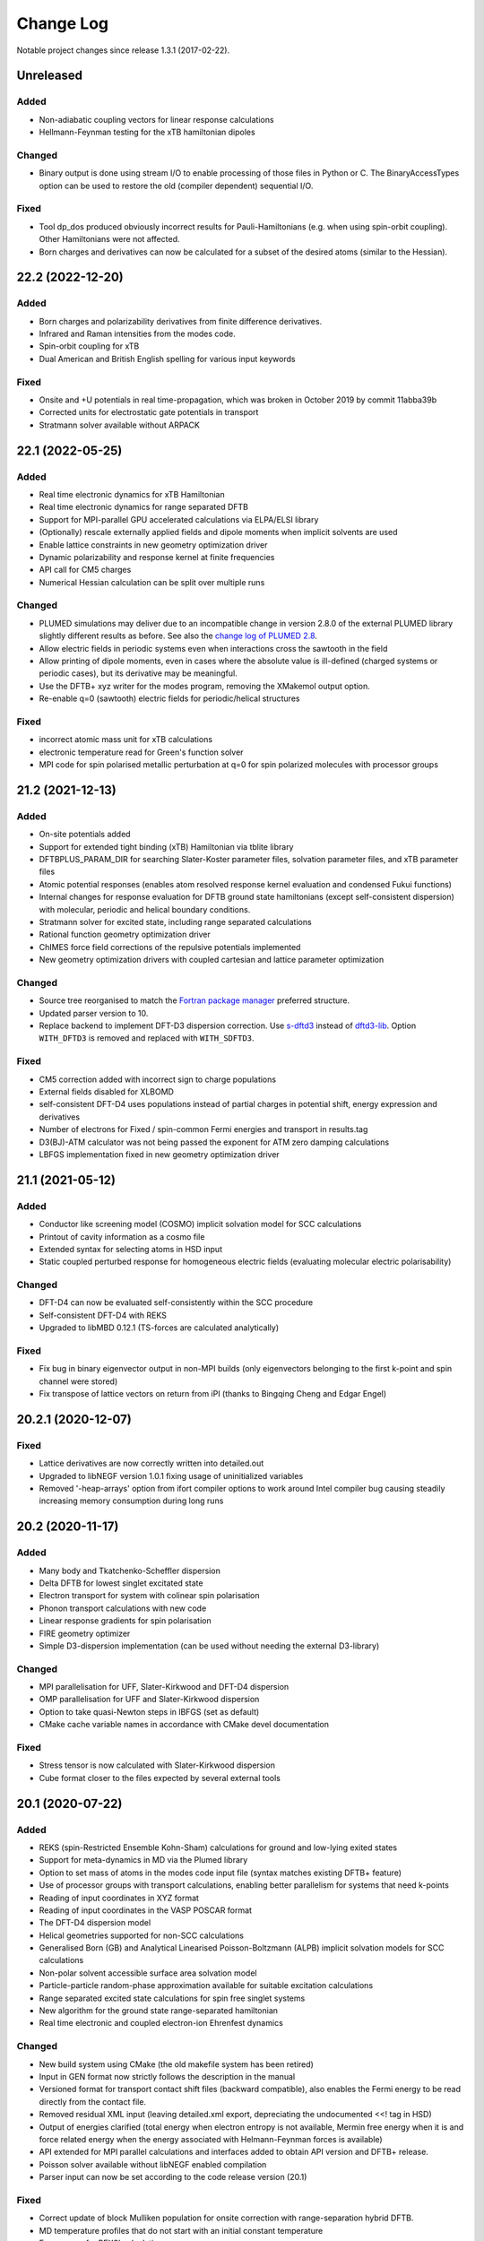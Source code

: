 **********
Change Log
**********

Notable project changes since release 1.3.1 (2017-02-22).


Unreleased
==========

Added
-----

- Non-adiabatic coupling vectors for linear response calculations

- Hellmann-Feynman testing for the xTB hamiltonian dipoles


Changed
-------

- Binary output is done using stream I/O to enable processing of those files in
  Python or C. The BinaryAccessTypes option can be used to restore the old
  (compiler dependent) sequential I/O.


Fixed
-----

- Tool dp_dos produced obviously incorrect results for Pauli-Hamiltonians (e.g.
  when using spin-orbit coupling). Other Hamiltonians were not affected.

- Born charges and derivatives can now be calculated for a subset of the desired
  atoms (similar to the Hessian).


22.2 (2022-12-20)
=================

Added
-----

- Born charges and polarizability derivatives from finite difference
  derivatives.

- Infrared and Raman intensities from the modes code.

- Spin-orbit coupling for xTB

- Dual American and British English spelling for various input keywords


Fixed
-----

- Onsite and +U potentials in real time-propagation, which was broken
  in October 2019 by commit 11abba39b

- Corrected units for electrostatic gate potentials in transport

- Stratmann solver available without ARPACK


22.1 (2022-05-25)
=================

Added
-----

- Real time electronic dynamics for xTB Hamiltonian

- Real time electronic dynamics for range separated DFTB

- Support for MPI-parallel GPU accelerated calculations via ELPA/ELSI library

- (Optionally) rescale externally applied fields and dipole moments
  when implicit solvents are used

- Enable lattice constraints in new geometry optimization driver

- Dynamic polarizability and response kernel at finite frequencies

- API call for CM5 charges

- Numerical Hessian calculation can be split over multiple runs


Changed
-------

- PLUMED simulations may deliver due to an incompatible change in version 2.8.0
  of the external PLUMED library slightly different results as before. See also
  the `change log of PLUMED 2.8
  <https://www.plumed.org/doc-v2.8/user-doc/html/_c_h_a_n_g_e_s-2-8.html>`_.

- Allow electric fields in periodic systems even when interactions
  cross the sawtooth in the field

- Allow printing of dipole moments, even in cases where the absolute
  value is ill-defined (charged systems or periodic cases), but its
  derivative may be meaningful.

- Use the DFTB+ xyz writer for the modes program, removing the
  XMakemol output option.

- Re-enable q=0 (sawtooth) electric fields for periodic/helical structures


Fixed
-----

- incorrect atomic mass unit for xTB calculations

- electronic temperature read for Green's function solver

- MPI code for spin polarised metallic perturbation at q=0 for spin
  polarized molecules with processor groups


21.2 (2021-12-13)
=================

Added
-----

- On-site potentials added

- Support for extended tight binding (xTB) Hamiltonian via tblite library

- DFTBPLUS_PARAM_DIR for searching Slater-Koster parameter files, solvation
  parameter files, and xTB parameter files

- Atomic potential responses (enables atom resolved response kernel evaluation
  and condensed Fukui functions)

- Internal changes for response evaluation for DFTB ground state hamiltonians
  (except self-consistent dispersion) with molecular, periodic and helical
  boundary conditions.

- Stratmann solver for excited state, including range separated calculations

- Rational function geometry optimization driver

- ChIMES force field corrections of the repulsive potentials implemented

- New geometry optimization drivers with coupled cartesian and lattice parameter
  optimization


Changed
-------

- Source tree reorganised to match the `Fortran package manager
  <https://fpm.fortran-lang.org/>`_ preferred structure.

- Updated parser version to 10.

- Replace backend to implement DFT-D3 dispersion correction.
  Use `s-dftd3 <https://github.com/awvwgk/simple-dftd3>`_ instead of
  `dftd3-lib <https://github.com/dftbplus/dftd3-lib>`_.
  Option ``WITH_DFTD3`` is removed and replaced with ``WITH_SDFTD3``.


Fixed
-----

- CM5 correction added with incorrect sign to charge populations

- External fields disabled for XLBOMD

- self-consistent DFT-D4 uses populations instead of partial charges
  in potential shift, energy expression and derivatives

- Number of electrons for Fixed / spin-common Fermi energies and transport in
  results.tag

- D3(BJ)-ATM calculator was not being passed the exponent for ATM zero damping
  calculations

- LBFGS implementation fixed in new geometry optimization driver


21.1 (2021-05-12)
=================

Added
-----

- Conductor like screening model (COSMO) implicit solvation model for SCC
  calculations

- Printout of cavity information as a cosmo file

- Extended syntax for selecting atoms in HSD input

- Static coupled perturbed response for homogeneous electric fields (evaluating
  molecular electric polarisability)


Changed
-------

- DFT-D4 can now be evaluated self-consistently within the SCC procedure

- Self-consistent DFT-D4 with REKS

- Upgraded to libMBD 0.12.1 (TS-forces are calculated analytically)


Fixed
-----

- Fix bug in binary eigenvector output in non-MPI builds (only eigenvectors
  belonging to the first k-point and spin channel were stored)

- Fix transpose of lattice vectors on return from iPI (thanks to Bingqing Cheng
  and Edgar Engel)


20.2.1 (2020-12-07)
===================

Fixed
-----

- Lattice derivatives are now correctly written into detailed.out

- Upgraded to libNEGF version 1.0.1 fixing usage of uninitialized variables

- Removed '-heap-arrays' option from ifort compiler options to work around Intel
  compiler bug causing steadily increasing memory consumption during long runs


20.2 (2020-11-17)
=================

Added
-----

- Many body and Tkatchenko-Scheffler dispersion

- Delta DFTB for lowest singlet excitated state

- Electron transport for system with colinear spin polarisation

- Phonon transport calculations with new code

- Linear response gradients for spin polarisation

- FIRE geometry optimizer

- Simple D3-dispersion implementation (can be used without needing the external
  D3-library)


Changed
-------

- MPI parallelisation for UFF, Slater-Kirkwood and DFT-D4 dispersion

- OMP parallelisation for UFF and Slater-Kirkwood dispersion

- Option to take quasi-Newton steps in lBFGS (set as default)

- CMake cache variable names in accordance with CMake devel documentation


Fixed
-----

- Stress tensor is now calculated with Slater-Kirkwood dispersion

- Cube format closer to the files expected by several external tools


20.1 (2020-07-22)
=================

Added
-----

- REKS (spin-Restricted Ensemble Kohn-Sham) calculations for ground and
  low-lying exited states

- Support for meta-dynamics in MD via the Plumed library

- Option to set mass of atoms in the modes code input file (syntax matches
  existing DFTB+ feature)

- Use of processor groups with transport calculations, enabling better
  parallelism for systems that need k-points

- Reading of input coordinates in XYZ format

- Reading of input coordinates in the VASP POSCAR format

- The DFT-D4 dispersion model

- Helical geometries supported for non-SCC calculations

- Generalised Born (GB) and Analytical Linearised Poisson-Boltzmann (ALPB)
  implicit solvation models for SCC calculations

- Non-polar solvent accessible surface area solvation model

- Particle-particle random-phase approximation available for suitable excitation
  calculations

- Range separated excited state calculations for spin free singlet systems

- New algorithm for the ground state range-separated hamiltonian

- Real time electronic and coupled electron-ion Ehrenfest dynamics


Changed
-------

- New build system using CMake (the old makefile system has been retired)

- Input in GEN format now strictly follows the description in the manual

- Versioned format for transport contact shift files (backward compatible), also
  enables the Fermi energy to be read directly from the contact file.

- Removed residual XML input (leaving detailed.xml export, depreciating the
  undocumented <<! tag in HSD)

- Output of energies clarified (total energy when electron entropy is not
  available, Mermin free energy when it is and force related energy when the
  energy associated with Helmann-Feynman forces is available)

- API extended for MPI parallel calculations and interfaces added to obtain API
  version and DFTB+ release.

- Poisson solver available without libNEGF enabled compilation

- Parser input can now be set according to the code release version (20.1)


Fixed
-----

- Correct update of block Mulliken population for onsite correction with
  range-separation hybrid DFTB.

- MD temperature profiles that do not start with an initial constant temperature

- Free energy for PEXSI calculations

- ELSI calculations for spin-orbit and onsite corrected corrections


19.1 (2019-07-01)
=================

Added
-----

- Non-equilibrium Green's function transport.

- Use of the ELSI library.

- Ability to perform ground state MD with excitation energies.

- Caching for transition charges in excited state.

- DFTB+ can be compiled as a library and accessed via high level API (version
  number is in the file api/mm/API_VERSION below the main directory).

- Onsite corrected hamiltonian for ground state energies.

- Range-separated hybrid DFTB.

- GPU acceleration using the MAGMA library for eigensolution. WARNING: this is
  currently an experimental feature, so should be used with care.

- Labelling of atomic orbital choices in output.

- Halogen X correction.


Changed
-------

- Updated parser version to 7.


Fixed
-----

- Orbital-resolved projected eigenstates (shell-resolved were correct)

- Corrected Orbital to Shell naming conventions


18.2 (2018-08-19)
=================

Added
-----

- Option for removing translational and rotational degrees of freedom in modes.

- H5 correction for hydrogen bonds.


Changed
-------

- Updated parser version to 6.

- Syntax for H5 and DampedHX corrections for hydrogen bonds unified.


Fixed
-----

- Compilation when socket interface disabled.

- Stress tensor evaluation for 3rd order DFTB.

- Tollerance keyword typo.

- Corrected erroneous Lennard-Jones-dispersion for periodic cases (broken since
  release 1.3)

- Forces/stresses for dual spin orbit.


18.1 (2018-03-02)
=================

Added
-----

- MPI-parallelism.

- Various user settings for MPI-parallelism.

- Improved thread-parallelism.

- LBGFS geometry driver.

- Evaluation of electrostatic potentials at specified points in space.

- Blurred external charges for periodic systems.

- Option to read/write restart charges as ASCII text.

- Timer for collecting timings and printing them at program end.

- Tolerance of Ewald summation can be set in user input.

- Shutdown possibility when using socket driver.

- Header for code prints release / git commit version information.

- Warning when downloading license incompatible external components.

- Tool straingen for distorting gen-files.


Changed
-------

- Using allocatables instead of pointers where possible.

- Change to use the Fypp-preprocessor.

- Excited state (non-force) properties for multiple excitations.

- Broyden-mixer does not use file I/O.

- Source code documentation is Ford-compatible.

- Various refactorings to improve on modularity and code clarity.


Fixed
-----

- Keyword Atoms in modes_in.hsd consider only the first specified entry.

- Excited window selection in Cassida time-dependent calculation.

- Formatting of eigenvalues and fillings in detailed.out and band.out

- iPI socket interface with cluster geometries fixed (protocol contains
  redundant lattice information in these cases).


17.1 (2017-06-16)
=================

Added
-----

- Add dptools toolkit.


Changed
-------

- Convert to LGPL 3 license.

- Restructure source tree.

- Streamline autotest suite and build system.


Fixed
-----

- Skip irrelevant tests that give false positives for particular compilation
  modes.

- Make geometry writing in gen and xyz files consistent.
